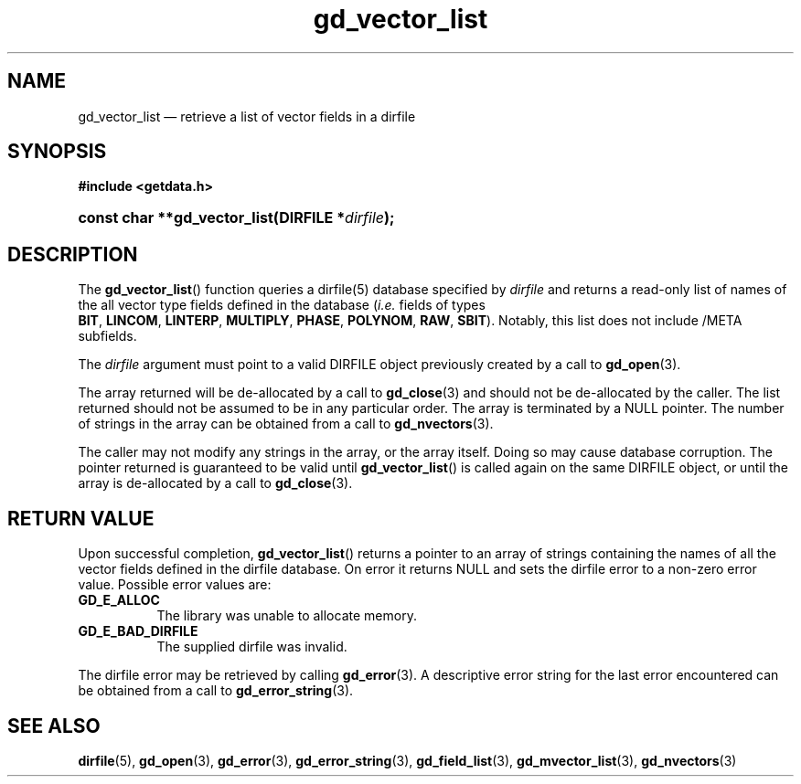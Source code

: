 .\" gd_vector_list.3.  The gd_vector_list man page.
.\"
.\" Copyright (C) 2008, 2010 D. V. Wiebe
.\"
.\""""""""""""""""""""""""""""""""""""""""""""""""""""""""""""""""""""""""
.\"
.\" This file is part of the GetData project.
.\"
.\" Permission is granted to copy, distribute and/or modify this document
.\" under the terms of the GNU Free Documentation License, Version 1.2 or
.\" any later version published by the Free Software Foundation; with no
.\" Invariant Sections, with no Front-Cover Texts, and with no Back-Cover
.\" Texts.  A copy of the license is included in the `COPYING.DOC' file
.\" as part of this distribution.
.\"
.TH gd_vector_list 3 "15 October 2010" "Version 0.7.0" "GETDATA"
.SH NAME
gd_vector_list \(em retrieve a list of vector fields in a dirfile
.SH SYNOPSIS
.B #include <getdata.h>
.HP
.nh
.ad l
.BI "const char **gd_vector_list(DIRFILE *" dirfile );
.hy
.ad n
.SH DESCRIPTION
The
.BR gd_vector_list ()
function queries a dirfile(5) database specified by
.I dirfile
and returns a read-only list of names of the all vector type fields defined in
the database
.RI ( i.e.
fields of types
.BR BIT ,\~ LINCOM ,\~ LINTERP ,\~ MULTIPLY ,\~ PHASE ,\~ POLYNOM ,\~ RAW ,
.BR SBIT ).
Notably, this list does not include /META subfields.

The 
.I dirfile
argument must point to a valid DIRFILE object previously created by a call to
.BR gd_open (3).

The array returned will be de-allocated by a call to
.BR gd_close (3)
and should not be de-allocated by the caller.  The list returned should not be
assumed to be in any particular order.  The array is terminated by a NULL
pointer.  The number of strings in the array can be obtained from a call to
.BR gd_nvectors (3).

The caller may not modify any strings in the array, or the array itself.  Doing
so may cause database corruption.  The pointer returned is guaranteed to be
valid until
.BR gd_vector_list ()
is called again on the same DIRFILE object, or until the array is de-allocated by
a call to
.BR gd_close (3).

.SH RETURN VALUE
Upon successful completion,
.BR gd_vector_list ()
returns a pointer to an array of strings containing the names of all the vector
fields defined in the dirfile database.  On error it returns NULL and sets the
dirfile error to a non-zero error value.  Possible error values are:
.TP 8
.B GD_E_ALLOC
The library was unable to allocate memory.
.TP
.B GD_E_BAD_DIRFILE
The supplied dirfile was invalid.
.P
The dirfile error may be retrieved by calling
.BR gd_error (3).
A descriptive error string for the last error encountered can be obtained from
a call to
.BR gd_error_string (3).
.SH SEE ALSO
.BR dirfile (5),
.BR gd_open (3),
.BR gd_error (3),
.BR gd_error_string (3),
.BR gd_field_list (3),
.BR gd_mvector_list (3),
.BR gd_nvectors (3)
